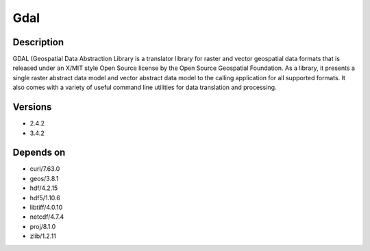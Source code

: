 .. _backbone-label:

Gdal
==============================

Description
~~~~~~~~
GDAL (Geospatial Data Abstraction Library is a translator library for raster and vector geospatial data formats that is released under an X/MIT style Open Source license by the Open Source Geospatial Foundation. As a library, it presents a single raster abstract data model and vector abstract data model to the calling application for all supported formats. It also comes with a variety of useful command line utilities for data translation and processing.

Versions
~~~~~~~~
- 2.4.2
- 3.4.2

Depends on
~~~~~~~~
- curl/7.63.0
- geos/3.8.1
- hdf/4.2.15
- hdf5/1.10.6
- libtiff/4.0.10
- netcdf/4.7.4
- proj/8.1.0
- zlib/1.2.11

